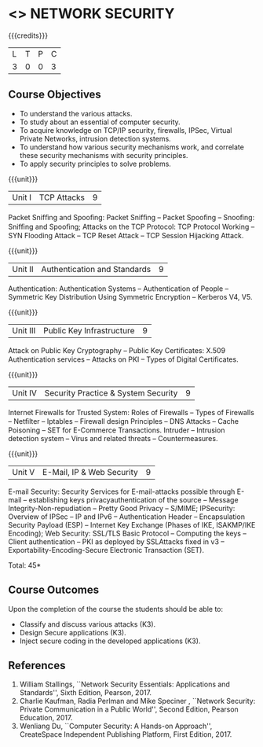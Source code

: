 * <<<CP1238>>> NETWORK SECURITY
:properties:
:author: J Bhuvana / V. Balasubramanian
:date: 12 July 2018
:end:

#+startup: showall

{{{credits}}}
| L | T | P | C |
| 3 | 0 | 0 | 3 |
 
** Course Objectives
- To understand the various attacks.
- To study about an essential of computer security.
- To acquire knowledge on TCP/IP security, firewalls, IPSec, Virtual
  Private Networks, intrusion detection systems.
- To understand how various security mechanisms work, and correlate
  these security mechanisms with security principles.
- To apply security principles to solve problems.

{{{unit}}}
| Unit I | TCP Attacks | 9 |
Packet Snifﬁng and Spooﬁng: Packet Snifﬁng -- Packet Spooﬁng --
Snooﬁng: Snifﬁng and Spooﬁng; Attacks on the TCP Protocol: TCP
Protocol Working -- SYN Flooding Attack -- TCP Reset Attack -- TCP
Session Hijacking Attack.

{{{unit}}}
| Unit II | Authentication and Standards | 9 |
Authentication: Authentication Systems -- Authentication of People --
Symmetric Key Distribution Using Symmetric Encryption -- Kerberos V4,
V5.

{{{unit}}}
| Unit III | Public Key Infrastructure | 9 |
Attack on Public Key Cryptography -- Public Key Certiﬁcates: X.509
Authentication services -- Attacks on PKI -- Types of Digital
Certificates.

{{{unit}}}
| Unit IV | Security Practice & System Security | 9 |
Internet Firewalls for Trusted System: Roles of Firewalls -- Types of
Firewalls -- Netﬁlter -- Iptables -- Firewall design Principles -- DNS
Attacks -- Cache Poisoning -- SET for E-Commerce
Transactions. Intruder -- Intrusion detection system -- Virus and
related threats – Countermeasures.

{{{unit}}}
| Unit V | E-Mail, IP & Web Security | 9 |
E-mail Security: Security Services for E-mail-attacks possible through
E-mail -- establishing keys privacyauthentication of the source --
Message Integrity-Non-repudiation -- Pretty Good Privacy -- S/MIME;
IPSecurity: Overview of IPSec -- IP and IPv6 -- Authentication Header
-- Encapsulation Security Payload (ESP) -- Internet Key Exchange
(Phases of IKE, ISAKMP/IKE Encoding); Web Security: SSL/TLS Basic
Protocol -- Computing the keys -- Client authentication -- PKI as
deployed by SSLAttacks fixed in v3 -- Exportability-Encoding-Secure
Electronic Transaction (SET).

\hfil *Total: 45*

** Course Outcomes
Upon the completion of the course the students should be able to:
- Classify and discuss various attacks (K3).
- Design Secure applications (K3).
- Inject secure coding in the developed applications (K3).

** References
1. William Stallings, ``Network Security Essentials: Applications and
   Standards'', Sixth Edition, Pearson, 2017.
2. Charlie Kaufman, Radia Perlman and Mike Speciner , ``Network
   Security: Private Communication in a Public World'', Second
   Edition, Pearson Education, 2017.
3. Wenliang Du, ``Computer Security: A Hands-on Approach'',
   CreateSpace Independent Publishing Platform, First Edition, 2017.
